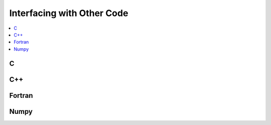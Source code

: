 .. highlight:: cython

.. _interfacing_with_other_code:

***************************
Interfacing with Other Code
***************************

.. contents::
    :depth: 2
    :local:

==
C
==

===
C++
===

=======
Fortran
=======

=====
Numpy
=====




